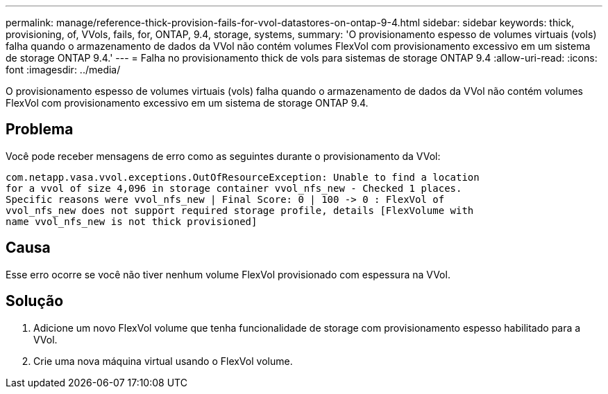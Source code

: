 ---
permalink: manage/reference-thick-provision-fails-for-vvol-datastores-on-ontap-9-4.html 
sidebar: sidebar 
keywords: thick, provisioning, of, VVols, fails, for, ONTAP, 9.4, storage, systems, 
summary: 'O provisionamento espesso de volumes virtuais (vols) falha quando o armazenamento de dados da VVol não contém volumes FlexVol com provisionamento excessivo em um sistema de storage ONTAP 9.4.' 
---
= Falha no provisionamento thick de vols para sistemas de storage ONTAP 9.4
:allow-uri-read: 
:icons: font
:imagesdir: ../media/


[role="lead"]
O provisionamento espesso de volumes virtuais (vols) falha quando o armazenamento de dados da VVol não contém volumes FlexVol com provisionamento excessivo em um sistema de storage ONTAP 9.4.



== Problema

Você pode receber mensagens de erro como as seguintes durante o provisionamento da VVol:

[listing]
----
com.netapp.vasa.vvol.exceptions.OutOfResourceException: Unable to find a location
for a vvol of size 4,096 in storage container vvol_nfs_new - Checked 1 places.
Specific reasons were vvol_nfs_new | Final Score: 0 | 100 -> 0 : FlexVol of
vvol_nfs_new does not support required storage profile, details [FlexVolume with
name vvol_nfs_new is not thick provisioned]
----


== Causa

Esse erro ocorre se você não tiver nenhum volume FlexVol provisionado com espessura na VVol.



== Solução

. Adicione um novo FlexVol volume que tenha funcionalidade de storage com provisionamento espesso habilitado para a VVol.
. Crie uma nova máquina virtual usando o FlexVol volume.

